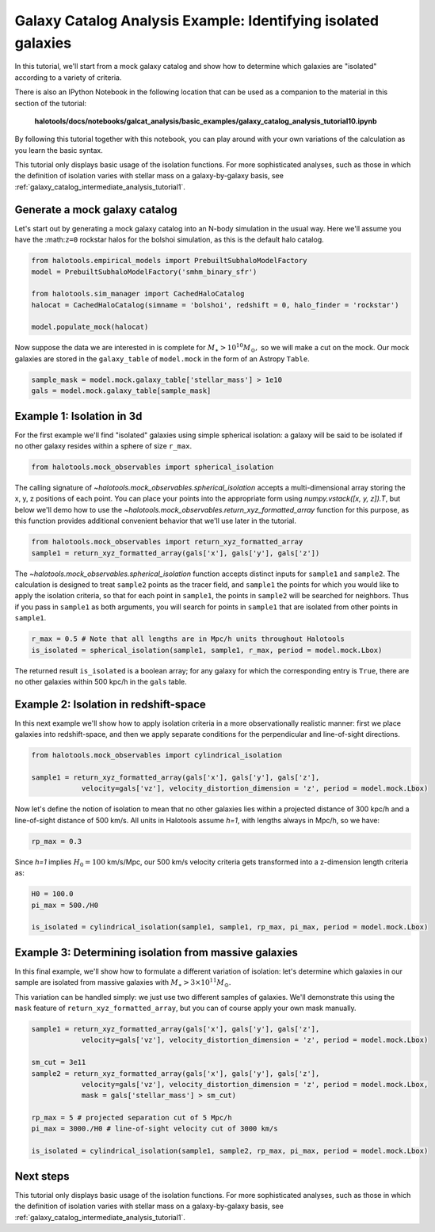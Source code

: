 .. _galaxy_catalog_analysis_tutorial10:

Galaxy Catalog Analysis Example: Identifying isolated galaxies
==============================================================

In this tutorial, we'll start from a mock galaxy catalog and show how to
determine which galaxies are "isolated" according to a variety of
criteria.

There is also an IPython Notebook in the following location that can be 
used as a companion to the material in this section of the tutorial:


    **halotools/docs/notebooks/galcat_analysis/basic_examples/galaxy_catalog_analysis_tutorial10.ipynb**

By following this tutorial together with this notebook, 
you can play around with your own variations of the calculation 
as you learn the basic syntax. 

This tutorial only displays basic usage of the isolation functions. For more sophisticated 
analyses, such as those in which the definition of isolation varies with stellar mass 
on a galaxy-by-galaxy basis, see :ref:`galaxy_catalog_intermediate_analysis_tutorial1`. 

Generate a mock galaxy catalog
------------------------------

Let's start out by generating a mock galaxy catalog into an N-body
simulation in the usual way. Here we'll assume you have the
:math:``z=0`` rockstar halos for the bolshoi simulation, as this is the
default halo catalog.

.. code:: python

    from halotools.empirical_models import PrebuiltSubhaloModelFactory
    model = PrebuiltSubhaloModelFactory('smhm_binary_sfr')

    from halotools.sim_manager import CachedHaloCatalog
    halocat = CachedHaloCatalog(simname = 'bolshoi', redshift = 0, halo_finder = 'rockstar')
    
    model.populate_mock(halocat)

Now suppose the data we are interested in is complete for
:math:`M_{\ast} > 10^{10}M_{\odot},` so we will make a cut on the mock.
Our mock galaxies are stored in the ``galaxy_table`` of ``model.mock``
in the form of an Astropy ``Table``.

.. code:: python

    sample_mask = model.mock.galaxy_table['stellar_mass'] > 1e10
    gals = model.mock.galaxy_table[sample_mask]

Example 1: Isolation in 3d
--------------------------

For the first example we'll find "isolated" galaxies using simple
spherical isolation: a galaxy will be said to be isolated if no other
galaxy resides within a sphere of size ``r_max``.

.. code:: python

    from halotools.mock_observables import spherical_isolation

The calling signature of `~halotools.mock_observables.spherical_isolation` accepts a
multi-dimensional array storing the x, y, z positions of each point. You
can place your points into the appropriate form using
`numpy.vstack([x, y, z]).T`, but below we'll demo how to use the
`~halotools.mock_observables.return_xyz_formatted_array` function for
this purpose, as this function provides additional convenient behavior
that we'll use later in the tutorial.

.. code:: python

    from halotools.mock_observables import return_xyz_formatted_array
    sample1 = return_xyz_formatted_array(gals['x'], gals['y'], gals['z'])

The `~halotools.mock_observables.spherical_isolation` function accepts distinct inputs for
``sample1`` and ``sample2``. The calculation is designed to treat
``sample2`` points as the tracer field, and ``sample1`` the points for
which you would like to apply the isolation criteria, so that for each
point in ``sample1``, the points in ``sample2`` will be searched for
neighbors. Thus if you pass in ``sample1`` as both arguments, you will
search for points in ``sample1`` that are isolated from other points in
``sample1``.

.. code:: python

    r_max = 0.5 # Note that all lengths are in Mpc/h units throughout Halotools
    is_isolated = spherical_isolation(sample1, sample1, r_max, period = model.mock.Lbox)

The returned result ``is_isolated`` is a boolean array; for any galaxy
for which the corresponding entry is ``True``, there are no other
galaxies within 500 kpc/h in the ``gals`` table.

Example 2: Isolation in redshift-space
--------------------------------------

In this next example we'll show how to apply isolation criteria in a
more observationally realistic manner: first we place galaxies into
redshift-space, and then we apply separate conditions for the
perpendicular and line-of-sight directions.

.. code:: python

    from halotools.mock_observables import cylindrical_isolation

    sample1 = return_xyz_formatted_array(gals['x'], gals['y'], gals['z'], 
                velocity=gals['vz'], velocity_distortion_dimension = 'z', period = model.mock.Lbox)

Now let's define the notion of isolation to mean that no other galaxies
lies within a projected distance of 300 kpc/h and a line-of-sight
distance of 500 km/s. All units in Halotools assume *h=1*, with lengths
always in Mpc/h, so we have:

.. code:: python

    rp_max = 0.3

Since *h=1* implies :math:`H_{0} = 100` km/s/Mpc, our 500 km/s velocity
criteria gets transformed into a z-dimension length criteria as:

.. code:: python

    H0 = 100.0
    pi_max = 500./H0

    is_isolated = cylindrical_isolation(sample1, sample1, rp_max, pi_max, period = model.mock.Lbox)

Example 3: Determining isolation from massive galaxies
------------------------------------------------------

In this final example, we'll show how to formulate a different variation
of isolation: let's determine which galaxies in our sample are isolated
from massive galaxies with :math:`M_{\ast} > 3\times10^{11}M_{\odot}.`

This variation can be handled simply: we just use two different samples
of galaxies. We'll demonstrate this using the ``mask`` feature of
``return_xyz_formatted_array``, but you can of course apply your own
mask manually.

.. code:: python

    sample1 = return_xyz_formatted_array(gals['x'], gals['y'], gals['z'], 
                velocity=gals['vz'], velocity_distortion_dimension = 'z', period = model.mock.Lbox)

    sm_cut = 3e11
    sample2 = return_xyz_formatted_array(gals['x'], gals['y'], gals['z'], 
                velocity=gals['vz'], velocity_distortion_dimension = 'z', period = model.mock.Lbox, 
                mask = gals['stellar_mass'] > sm_cut)

    rp_max = 5 # projected separation cut of 5 Mpc/h
    pi_max = 3000./H0 # line-of-sight velocity cut of 3000 km/s
    
    is_isolated = cylindrical_isolation(sample1, sample2, rp_max, pi_max, period = model.mock.Lbox)

Next steps 
------------

This tutorial only displays basic usage of the isolation functions. For more sophisticated 
analyses, such as those in which the definition of isolation varies with stellar mass 
on a galaxy-by-galaxy basis, see :ref:`galaxy_catalog_intermediate_analysis_tutorial1`. 



